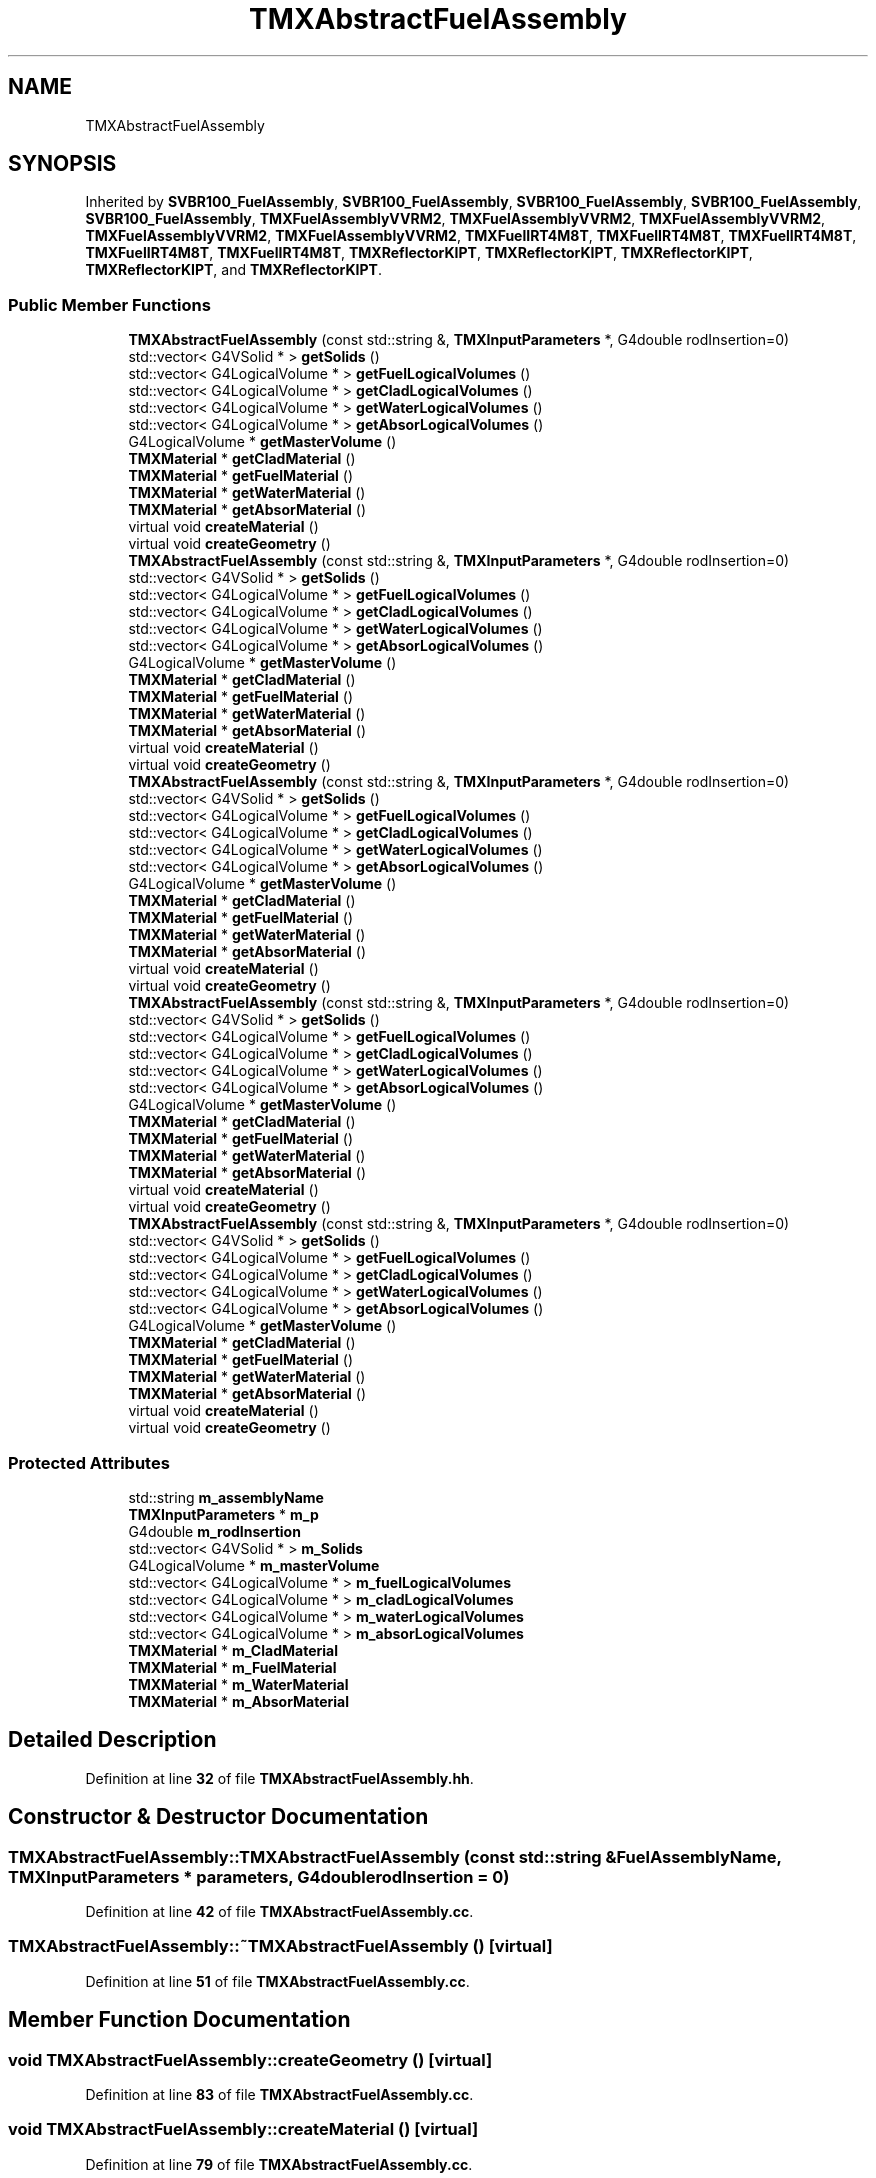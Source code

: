 .TH "TMXAbstractFuelAssembly" 3 "Fri Oct 15 2021" "Version Version 1.0" "Transmutex Documentation" \" -*- nroff -*-
.ad l
.nh
.SH NAME
TMXAbstractFuelAssembly
.SH SYNOPSIS
.br
.PP
.PP
Inherited by \fBSVBR100_FuelAssembly\fP, \fBSVBR100_FuelAssembly\fP, \fBSVBR100_FuelAssembly\fP, \fBSVBR100_FuelAssembly\fP, \fBSVBR100_FuelAssembly\fP, \fBTMXFuelAssemblyVVRM2\fP, \fBTMXFuelAssemblyVVRM2\fP, \fBTMXFuelAssemblyVVRM2\fP, \fBTMXFuelAssemblyVVRM2\fP, \fBTMXFuelAssemblyVVRM2\fP, \fBTMXFuelIRT4M8T\fP, \fBTMXFuelIRT4M8T\fP, \fBTMXFuelIRT4M8T\fP, \fBTMXFuelIRT4M8T\fP, \fBTMXFuelIRT4M8T\fP, \fBTMXReflectorKIPT\fP, \fBTMXReflectorKIPT\fP, \fBTMXReflectorKIPT\fP, \fBTMXReflectorKIPT\fP, and \fBTMXReflectorKIPT\fP\&.
.SS "Public Member Functions"

.in +1c
.ti -1c
.RI "\fBTMXAbstractFuelAssembly\fP (const std::string &, \fBTMXInputParameters\fP *, G4double rodInsertion=0)"
.br
.ti -1c
.RI "std::vector< G4VSolid * > \fBgetSolids\fP ()"
.br
.ti -1c
.RI "std::vector< G4LogicalVolume * > \fBgetFuelLogicalVolumes\fP ()"
.br
.ti -1c
.RI "std::vector< G4LogicalVolume * > \fBgetCladLogicalVolumes\fP ()"
.br
.ti -1c
.RI "std::vector< G4LogicalVolume * > \fBgetWaterLogicalVolumes\fP ()"
.br
.ti -1c
.RI "std::vector< G4LogicalVolume * > \fBgetAbsorLogicalVolumes\fP ()"
.br
.ti -1c
.RI "G4LogicalVolume * \fBgetMasterVolume\fP ()"
.br
.ti -1c
.RI "\fBTMXMaterial\fP * \fBgetCladMaterial\fP ()"
.br
.ti -1c
.RI "\fBTMXMaterial\fP * \fBgetFuelMaterial\fP ()"
.br
.ti -1c
.RI "\fBTMXMaterial\fP * \fBgetWaterMaterial\fP ()"
.br
.ti -1c
.RI "\fBTMXMaterial\fP * \fBgetAbsorMaterial\fP ()"
.br
.ti -1c
.RI "virtual void \fBcreateMaterial\fP ()"
.br
.ti -1c
.RI "virtual void \fBcreateGeometry\fP ()"
.br
.ti -1c
.RI "\fBTMXAbstractFuelAssembly\fP (const std::string &, \fBTMXInputParameters\fP *, G4double rodInsertion=0)"
.br
.ti -1c
.RI "std::vector< G4VSolid * > \fBgetSolids\fP ()"
.br
.ti -1c
.RI "std::vector< G4LogicalVolume * > \fBgetFuelLogicalVolumes\fP ()"
.br
.ti -1c
.RI "std::vector< G4LogicalVolume * > \fBgetCladLogicalVolumes\fP ()"
.br
.ti -1c
.RI "std::vector< G4LogicalVolume * > \fBgetWaterLogicalVolumes\fP ()"
.br
.ti -1c
.RI "std::vector< G4LogicalVolume * > \fBgetAbsorLogicalVolumes\fP ()"
.br
.ti -1c
.RI "G4LogicalVolume * \fBgetMasterVolume\fP ()"
.br
.ti -1c
.RI "\fBTMXMaterial\fP * \fBgetCladMaterial\fP ()"
.br
.ti -1c
.RI "\fBTMXMaterial\fP * \fBgetFuelMaterial\fP ()"
.br
.ti -1c
.RI "\fBTMXMaterial\fP * \fBgetWaterMaterial\fP ()"
.br
.ti -1c
.RI "\fBTMXMaterial\fP * \fBgetAbsorMaterial\fP ()"
.br
.ti -1c
.RI "virtual void \fBcreateMaterial\fP ()"
.br
.ti -1c
.RI "virtual void \fBcreateGeometry\fP ()"
.br
.ti -1c
.RI "\fBTMXAbstractFuelAssembly\fP (const std::string &, \fBTMXInputParameters\fP *, G4double rodInsertion=0)"
.br
.ti -1c
.RI "std::vector< G4VSolid * > \fBgetSolids\fP ()"
.br
.ti -1c
.RI "std::vector< G4LogicalVolume * > \fBgetFuelLogicalVolumes\fP ()"
.br
.ti -1c
.RI "std::vector< G4LogicalVolume * > \fBgetCladLogicalVolumes\fP ()"
.br
.ti -1c
.RI "std::vector< G4LogicalVolume * > \fBgetWaterLogicalVolumes\fP ()"
.br
.ti -1c
.RI "std::vector< G4LogicalVolume * > \fBgetAbsorLogicalVolumes\fP ()"
.br
.ti -1c
.RI "G4LogicalVolume * \fBgetMasterVolume\fP ()"
.br
.ti -1c
.RI "\fBTMXMaterial\fP * \fBgetCladMaterial\fP ()"
.br
.ti -1c
.RI "\fBTMXMaterial\fP * \fBgetFuelMaterial\fP ()"
.br
.ti -1c
.RI "\fBTMXMaterial\fP * \fBgetWaterMaterial\fP ()"
.br
.ti -1c
.RI "\fBTMXMaterial\fP * \fBgetAbsorMaterial\fP ()"
.br
.ti -1c
.RI "virtual void \fBcreateMaterial\fP ()"
.br
.ti -1c
.RI "virtual void \fBcreateGeometry\fP ()"
.br
.ti -1c
.RI "\fBTMXAbstractFuelAssembly\fP (const std::string &, \fBTMXInputParameters\fP *, G4double rodInsertion=0)"
.br
.ti -1c
.RI "std::vector< G4VSolid * > \fBgetSolids\fP ()"
.br
.ti -1c
.RI "std::vector< G4LogicalVolume * > \fBgetFuelLogicalVolumes\fP ()"
.br
.ti -1c
.RI "std::vector< G4LogicalVolume * > \fBgetCladLogicalVolumes\fP ()"
.br
.ti -1c
.RI "std::vector< G4LogicalVolume * > \fBgetWaterLogicalVolumes\fP ()"
.br
.ti -1c
.RI "std::vector< G4LogicalVolume * > \fBgetAbsorLogicalVolumes\fP ()"
.br
.ti -1c
.RI "G4LogicalVolume * \fBgetMasterVolume\fP ()"
.br
.ti -1c
.RI "\fBTMXMaterial\fP * \fBgetCladMaterial\fP ()"
.br
.ti -1c
.RI "\fBTMXMaterial\fP * \fBgetFuelMaterial\fP ()"
.br
.ti -1c
.RI "\fBTMXMaterial\fP * \fBgetWaterMaterial\fP ()"
.br
.ti -1c
.RI "\fBTMXMaterial\fP * \fBgetAbsorMaterial\fP ()"
.br
.ti -1c
.RI "virtual void \fBcreateMaterial\fP ()"
.br
.ti -1c
.RI "virtual void \fBcreateGeometry\fP ()"
.br
.ti -1c
.RI "\fBTMXAbstractFuelAssembly\fP (const std::string &, \fBTMXInputParameters\fP *, G4double rodInsertion=0)"
.br
.ti -1c
.RI "std::vector< G4VSolid * > \fBgetSolids\fP ()"
.br
.ti -1c
.RI "std::vector< G4LogicalVolume * > \fBgetFuelLogicalVolumes\fP ()"
.br
.ti -1c
.RI "std::vector< G4LogicalVolume * > \fBgetCladLogicalVolumes\fP ()"
.br
.ti -1c
.RI "std::vector< G4LogicalVolume * > \fBgetWaterLogicalVolumes\fP ()"
.br
.ti -1c
.RI "std::vector< G4LogicalVolume * > \fBgetAbsorLogicalVolumes\fP ()"
.br
.ti -1c
.RI "G4LogicalVolume * \fBgetMasterVolume\fP ()"
.br
.ti -1c
.RI "\fBTMXMaterial\fP * \fBgetCladMaterial\fP ()"
.br
.ti -1c
.RI "\fBTMXMaterial\fP * \fBgetFuelMaterial\fP ()"
.br
.ti -1c
.RI "\fBTMXMaterial\fP * \fBgetWaterMaterial\fP ()"
.br
.ti -1c
.RI "\fBTMXMaterial\fP * \fBgetAbsorMaterial\fP ()"
.br
.ti -1c
.RI "virtual void \fBcreateMaterial\fP ()"
.br
.ti -1c
.RI "virtual void \fBcreateGeometry\fP ()"
.br
.in -1c
.SS "Protected Attributes"

.in +1c
.ti -1c
.RI "std::string \fBm_assemblyName\fP"
.br
.ti -1c
.RI "\fBTMXInputParameters\fP * \fBm_p\fP"
.br
.ti -1c
.RI "G4double \fBm_rodInsertion\fP"
.br
.ti -1c
.RI "std::vector< G4VSolid * > \fBm_Solids\fP"
.br
.ti -1c
.RI "G4LogicalVolume * \fBm_masterVolume\fP"
.br
.ti -1c
.RI "std::vector< G4LogicalVolume * > \fBm_fuelLogicalVolumes\fP"
.br
.ti -1c
.RI "std::vector< G4LogicalVolume * > \fBm_cladLogicalVolumes\fP"
.br
.ti -1c
.RI "std::vector< G4LogicalVolume * > \fBm_waterLogicalVolumes\fP"
.br
.ti -1c
.RI "std::vector< G4LogicalVolume * > \fBm_absorLogicalVolumes\fP"
.br
.ti -1c
.RI "\fBTMXMaterial\fP * \fBm_CladMaterial\fP"
.br
.ti -1c
.RI "\fBTMXMaterial\fP * \fBm_FuelMaterial\fP"
.br
.ti -1c
.RI "\fBTMXMaterial\fP * \fBm_WaterMaterial\fP"
.br
.ti -1c
.RI "\fBTMXMaterial\fP * \fBm_AbsorMaterial\fP"
.br
.in -1c
.SH "Detailed Description"
.PP 
Definition at line \fB32\fP of file \fBTMXAbstractFuelAssembly\&.hh\fP\&.
.SH "Constructor & Destructor Documentation"
.PP 
.SS "TMXAbstractFuelAssembly::TMXAbstractFuelAssembly (const std::string & FuelAssemblyName, \fBTMXInputParameters\fP * parameters, G4double rodInsertion = \fC0\fP)"

.PP
Definition at line \fB42\fP of file \fBTMXAbstractFuelAssembly\&.cc\fP\&.
.SS "TMXAbstractFuelAssembly::~TMXAbstractFuelAssembly ()\fC [virtual]\fP"

.PP
Definition at line \fB51\fP of file \fBTMXAbstractFuelAssembly\&.cc\fP\&.
.SH "Member Function Documentation"
.PP 
.SS "void TMXAbstractFuelAssembly::createGeometry ()\fC [virtual]\fP"

.PP
Definition at line \fB83\fP of file \fBTMXAbstractFuelAssembly\&.cc\fP\&.
.SS "void TMXAbstractFuelAssembly::createMaterial ()\fC [virtual]\fP"

.PP
Definition at line \fB79\fP of file \fBTMXAbstractFuelAssembly\&.cc\fP\&.
.SS "std::vector< G4LogicalVolume * > TMXAbstractFuelAssembly::getAbsorLogicalVolumes ()"

.PP
Definition at line \fB106\fP of file \fBTMXAbstractFuelAssembly\&.cc\fP\&.
.SS "\fBTMXMaterial\fP * TMXAbstractFuelAssembly::getAbsorMaterial ()"

.PP
Definition at line \fB136\fP of file \fBTMXAbstractFuelAssembly\&.cc\fP\&.
.SS "std::vector< G4LogicalVolume * > TMXAbstractFuelAssembly::getCladLogicalVolumes ()"

.PP
Definition at line \fB96\fP of file \fBTMXAbstractFuelAssembly\&.cc\fP\&.
.SS "\fBTMXMaterial\fP * TMXAbstractFuelAssembly::getCladMaterial ()"

.PP
Definition at line \fB121\fP of file \fBTMXAbstractFuelAssembly\&.cc\fP\&.
.SS "std::vector< G4LogicalVolume * > TMXAbstractFuelAssembly::getFuelLogicalVolumes ()"

.PP
Definition at line \fB91\fP of file \fBTMXAbstractFuelAssembly\&.cc\fP\&.
.SS "\fBTMXMaterial\fP * TMXAbstractFuelAssembly::getFuelMaterial ()"

.PP
Definition at line \fB126\fP of file \fBTMXAbstractFuelAssembly\&.cc\fP\&.
.SS "G4LogicalVolume * TMXAbstractFuelAssembly::getMasterVolume ()"

.PP
Definition at line \fB116\fP of file \fBTMXAbstractFuelAssembly\&.cc\fP\&.
.SS "std::vector< G4VSolid * > TMXAbstractFuelAssembly::getSolids ()"

.PP
Definition at line \fB111\fP of file \fBTMXAbstractFuelAssembly\&.cc\fP\&.
.SS "std::vector< G4LogicalVolume * > TMXAbstractFuelAssembly::getWaterLogicalVolumes ()"

.PP
Definition at line \fB101\fP of file \fBTMXAbstractFuelAssembly\&.cc\fP\&.
.SS "\fBTMXMaterial\fP * TMXAbstractFuelAssembly::getWaterMaterial ()"

.PP
Definition at line \fB131\fP of file \fBTMXAbstractFuelAssembly\&.cc\fP\&.
.SH "Member Data Documentation"
.PP 
.SS "std::vector< G4LogicalVolume * > TMXAbstractFuelAssembly::m_absorLogicalVolumes\fC [protected]\fP"

.PP
Definition at line \fB85\fP of file \fBTMXAbstractFuelAssembly\&.hh\fP\&.
.SS "\fBTMXMaterial\fP * TMXAbstractFuelAssembly::m_AbsorMaterial\fC [protected]\fP"

.PP
Definition at line \fB93\fP of file \fBTMXAbstractFuelAssembly\&.hh\fP\&.
.SS "std::string TMXAbstractFuelAssembly::m_assemblyName\fC [protected]\fP"

.PP
Definition at line \fB68\fP of file \fBTMXAbstractFuelAssembly\&.hh\fP\&.
.SS "std::vector< G4LogicalVolume * > TMXAbstractFuelAssembly::m_cladLogicalVolumes\fC [protected]\fP"

.PP
Definition at line \fB83\fP of file \fBTMXAbstractFuelAssembly\&.hh\fP\&.
.SS "\fBTMXMaterial\fP * TMXAbstractFuelAssembly::m_CladMaterial\fC [protected]\fP"

.PP
Definition at line \fB90\fP of file \fBTMXAbstractFuelAssembly\&.hh\fP\&.
.SS "std::vector< G4LogicalVolume * > TMXAbstractFuelAssembly::m_fuelLogicalVolumes\fC [protected]\fP"

.PP
Definition at line \fB82\fP of file \fBTMXAbstractFuelAssembly\&.hh\fP\&.
.SS "\fBTMXMaterial\fP * TMXAbstractFuelAssembly::m_FuelMaterial\fC [protected]\fP"

.PP
Definition at line \fB91\fP of file \fBTMXAbstractFuelAssembly\&.hh\fP\&.
.SS "G4LogicalVolume * TMXAbstractFuelAssembly::m_masterVolume\fC [protected]\fP"

.PP
Definition at line \fB80\fP of file \fBTMXAbstractFuelAssembly\&.hh\fP\&.
.SS "\fBTMXInputParameters\fP * TMXAbstractFuelAssembly::m_p\fC [protected]\fP"

.PP
Definition at line \fB69\fP of file \fBTMXAbstractFuelAssembly\&.hh\fP\&.
.SS "G4double TMXAbstractFuelAssembly::m_rodInsertion\fC [protected]\fP"

.PP
Definition at line \fB70\fP of file \fBTMXAbstractFuelAssembly\&.hh\fP\&.
.SS "std::vector< G4VSolid * > TMXAbstractFuelAssembly::m_Solids\fC [protected]\fP"

.PP
Definition at line \fB75\fP of file \fBTMXAbstractFuelAssembly\&.hh\fP\&.
.SS "std::vector< G4LogicalVolume * > TMXAbstractFuelAssembly::m_waterLogicalVolumes\fC [protected]\fP"

.PP
Definition at line \fB84\fP of file \fBTMXAbstractFuelAssembly\&.hh\fP\&.
.SS "\fBTMXMaterial\fP * TMXAbstractFuelAssembly::m_WaterMaterial\fC [protected]\fP"

.PP
Definition at line \fB92\fP of file \fBTMXAbstractFuelAssembly\&.hh\fP\&.

.SH "Author"
.PP 
Generated automatically by Doxygen for Transmutex Documentation from the source code\&.
